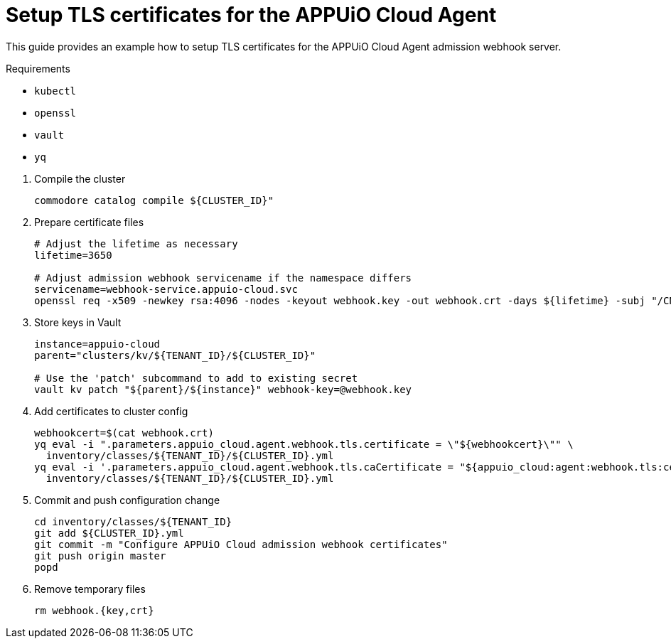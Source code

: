 = Setup TLS certificates for the APPUiO Cloud Agent

This guide provides an example how to setup TLS certificates for the APPUiO Cloud Agent admission webhook server.

====
Requirements

* `kubectl`
* `openssl`
* `vault`
* `yq`
====

. Compile the cluster
+
[source,bash]
----
commodore catalog compile ${CLUSTER_ID}"
----

. Prepare certificate files
+
[source,bash]
----
# Adjust the lifetime as necessary
lifetime=3650

# Adjust admission webhook servicename if the namespace differs
servicename=webhook-service.appuio-cloud.svc
openssl req -x509 -newkey rsa:4096 -nodes -keyout webhook.key -out webhook.crt -days ${lifetime} -subj "/CN=$servicename" -addext "subjectAltName = DNS:$servicename"
----

. Store keys in Vault
+
[source,bash]
----
instance=appuio-cloud
parent="clusters/kv/${TENANT_ID}/${CLUSTER_ID}"

# Use the 'patch' subcommand to add to existing secret
vault kv patch "${parent}/${instance}" webhook-key=@webhook.key
----

. Add certificates to cluster config
+
[source,bash]
----

webhookcert=$(cat webhook.crt)
yq eval -i ".parameters.appuio_cloud.agent.webhook.tls.certificate = \"${webhookcert}\"" \
  inventory/classes/${TENANT_ID}/${CLUSTER_ID}.yml
yq eval -i '.parameters.appuio_cloud.agent.webhook.tls.caCertificate = "${appuio_cloud:agent:webhook.tls:certificate}"' \
  inventory/classes/${TENANT_ID}/${CLUSTER_ID}.yml
----

. Commit and push configuration change
+
[source,bash]
----
cd inventory/classes/${TENANT_ID}
git add ${CLUSTER_ID}.yml
git commit -m "Configure APPUiO Cloud admission webhook certificates"
git push origin master
popd
----

. Remove temporary files
+
[source,bash]
----
rm webhook.{key,crt}
----
